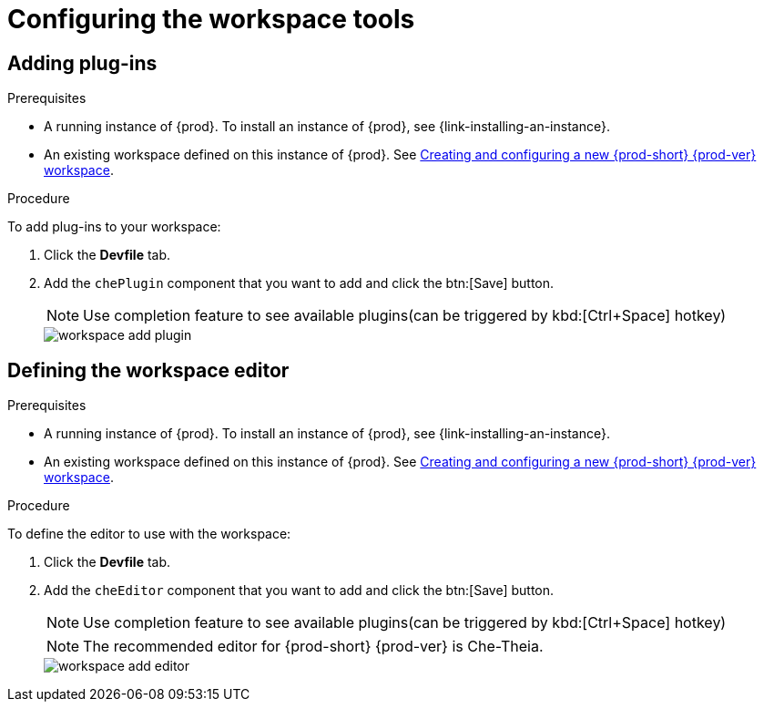 // Module included in the following assemblies:
//
// configuring-a-workspace-with-dashboard

[id="configuring-the-workspace-and-adding-tooling_{context}"]
= Configuring the workspace tools

[id="adding-plug-ins_{context}"]
== Adding plug-ins

.Prerequisites

* A running instance of {prod}. To install an instance of {prod}, see {link-installing-an-instance}.

* An existing workspace defined on this instance of {prod}. See xref:configuring-a-workspace-with-dashboard.adoc[Creating and configuring a new {prod-short} {prod-ver} workspace].

.Procedure

To add plug-ins to your workspace:

. Click the *Devfile* tab.
. Add the `chePlugin` component that you want to add and click the btn:[Save] button.
+
NOTE: Use completion feature to see available plugins(can be triggered by kbd:[Ctrl+Space] hotkey)
+
image::workspaces/workspace-add-plugin.png[]

[id="defining-the-workspace-editor_{context}"]
== Defining the workspace editor

.Prerequisites

* A running instance of {prod}. To install an instance of {prod}, see {link-installing-an-instance}.

* An existing workspace defined on this instance of {prod}. See xref:configuring-a-workspace-with-dashboard.adoc[Creating and configuring a new {prod-short} {prod-ver} workspace].

.Procedure

To define the editor to use with the workspace:

. Click the *Devfile* tab.
. Add the `cheEditor` component that you want to add and click the btn:[Save] button.
+
NOTE: Use completion feature to see available plugins(can be triggered by kbd:[Ctrl+Space] hotkey)
+
NOTE: The recommended editor for {prod-short} {prod-ver} is Che-Theia.
+
image::workspaces/workspace-add-editor.png[]

